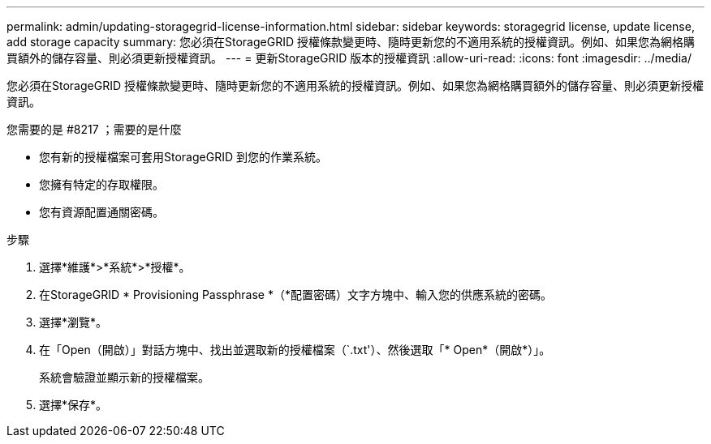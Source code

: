 ---
permalink: admin/updating-storagegrid-license-information.html 
sidebar: sidebar 
keywords: storagegrid license, update license, add storage capacity 
summary: 您必須在StorageGRID 授權條款變更時、隨時更新您的不適用系統的授權資訊。例如、如果您為網格購買額外的儲存容量、則必須更新授權資訊。 
---
= 更新StorageGRID 版本的授權資訊
:allow-uri-read: 
:icons: font
:imagesdir: ../media/


[role="lead"]
您必須在StorageGRID 授權條款變更時、隨時更新您的不適用系統的授權資訊。例如、如果您為網格購買額外的儲存容量、則必須更新授權資訊。

.您需要的是 #8217 ；需要的是什麼
* 您有新的授權檔案可套用StorageGRID 到您的作業系統。
* 您擁有特定的存取權限。
* 您有資源配置通關密碼。


.步驟
. 選擇*維護*>*系統*>*授權*。
. 在StorageGRID * Provisioning Passphrase *（*配置密碼）文字方塊中、輸入您的供應系統的密碼。
. 選擇*瀏覽*。
. 在「Open（開啟）」對話方塊中、找出並選取新的授權檔案（`.txt'）、然後選取「* Open*（開啟*）」。
+
系統會驗證並顯示新的授權檔案。

. 選擇*保存*。

